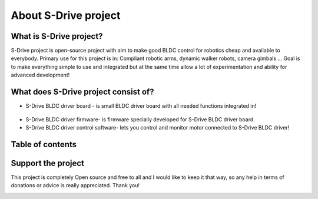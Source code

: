 About S-Drive project
=======================================

.. meta::
   :description lang=en: About S-Drive project

What is S-Drive project?
---------------------------

S-Drive project is open-source project with aim to make good BLDC control for robotics cheap and available to everybody.
Primary use for this project is in: Compliant robotic arms, dynamic walker robots, camera gimbals ...
Goal is to make everything simple to use and integrated but at the same time allow a lot of experimentation and ability for advanced development!

What does S-Drive project consist of?
--------------------------------------

* S-Drive BLDC driver board - is small BLDC driver board with all needed functions integrated in!

.. figure:: ../docs/New_images/v3.jpg
    :figwidth: 550px
    :target: ../docs/New_images/v3.jpg


* S-Drive BLDC driver firmware- is firmware specially developed for S-Drive BLDC driver board.


* S-Drive BLDC driver control software- lets you control and monitor motor connected to S-Drive BLDC driver!

.. figure:: ../docs/images/control_software.png
    :figwidth: 750px
    :target: ../docs/images/control_software.png
    
        
Table of contents
------------------

Support the project
-------------------

This project is completely Open source and free to all and I would like to keep it that way, so any help 
in terms of donations or advice is really appreciated. Thank you!

.. image:: ../docs/images/PayPal-Donate-Button-PNG-Clipart.png
   :width: 230
   :target: https://paypal.me/PCrnjak?locale.x=en_US
   
   
